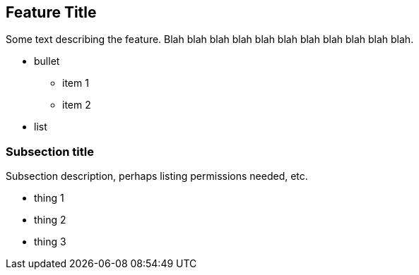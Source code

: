 == Feature Title ==

Some text describing the feature. Blah blah blah blah blah blah blah blah
blah blah blah.

 * bullet
  ** item 1
  ** item 2
 * list

=== Subsection title ===

Subsection description, perhaps listing permissions needed, etc.

  * thing 1
  * thing 2
  * thing 3

